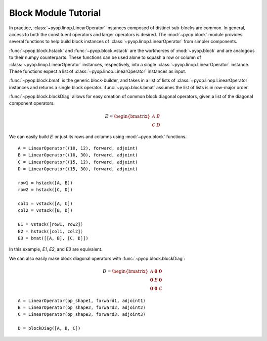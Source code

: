 Block Module Tutorial
=====================

In practice, :class:`~pyop.linop.LinearOperator` instances composed of distinct
sub-blocks are common. In general, access to both the constituent operators and
larger operators is desired.  The :mod:`~pyop.block` module provides several
functions to help build block instances of :class:`~pyop.linop.LinearOperator`
from simpler components.

:func:`~pyop.block.hstack` and :func:`~pyop.block.vstack` are the workhorses
of :mod:`~pyop.block` and are analogous to their numpy counterparts. These
functions can be used alone to squash a row or column of
:class:`~pyop.linop.LinearOperator` instances, respectively, into a single
:class:`~pyop.linop.LinearOperator` instance. These functions expect a
list of :class:`~pyop.linop.LinearOperator` instances as input.

:func:`~pyop.block.bmat` is the generic block-builder, and takes in a
list of lists of :class:`~pyop.linop.LinearOperator` instances and returns
a single block operator. :func:`~pyop.block.bmat` assumes the list of
lists is in row-major order.

:func:`~pyop.block.blockDiag` allows for easy creation of common block
diagonal operators, given a list of the diagonal component operators.

.. math::
  E = \begin{bmatrix} A & B \\ C & D \end{bmatrix}

We can easily build :math:`E` or just its rows and columns using
:mod:`~pyop.block` functions. ::

  A = LinearOperator((10, 12), forward, adjoint)
  B = LinearOperator((10, 30), forward, adjoint)
  C = LinearOperator((15, 12), forward, adjoint)
  D = LinearOperator((15, 30), forward, adjoint)

  row1 = hstack([A, B])
  row2 = hstack([C, D])

  col1 = vstack([A, C])
  col2 = vstack([B, D])

  E1 = vstack([row1, row2])
  E2 = hstack([col1, col2])
  E3 = bmat([[A, B], [C, D]])

In this example, `E1`, `E2`, and `E3` are equivalent.

We can also easily make block diagonal operators with
:func:`~pyop.block.blockDiag`:

.. math::
  D = \begin{bmatrix} A & \mathbf{0} & \mathbf{0} \\ \mathbf{0} & B &
  \mathbf{0} \\ \mathbf{0} & \mathbf{0} & C \end{bmatrix}

::

  A = LinearOperator(op_shape1, forward1, adjoint1)
  B = LinearOperator(op_shape2, forward2, adjoint2)
  C = LinearOperator(op_shape3, forward3, adjoint3)

  D = blockDiag([A, B, C])
